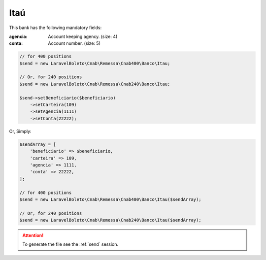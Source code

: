Itaú
====

This bank has the following mandatory fields:

:agencia: Account keeping agency. (size: 4)
:conta: Account number. (size: 5)

.. code-block:: php

    // for 400 positions
    $send = new LaravelBoleto\Cnab\Remessa\Cnab400\Banco\Itau;

    // Or, for 240 positions
    $send = new LaravelBoleto\Cnab\Remessa\Cnab240\Banco\Itau;

    $send->setBeneficiario($beneficiario)
        ->setCarteira(109)
        ->setAgencia(1111)
        ->setConta(22222);

Or, Simply:

.. code-block:: php

    $sendArray = [
        'beneficiario' => $beneficiario,
        'carteira' => 109,
        'agencia' => 1111,
        'conta' => 22222,
    ];

    // for 400 positions
    $send = new LaravelBoleto\Cnab\Remessa\Cnab400\Banco\Itau($sendArray);

    // Or, for 240 positions
    $send = new LaravelBoleto\Cnab\Remessa\Cnab240\Banco\Itau($sendArray);

.. ATTENTION::
    To generate the file see the :ref:`send` session.

